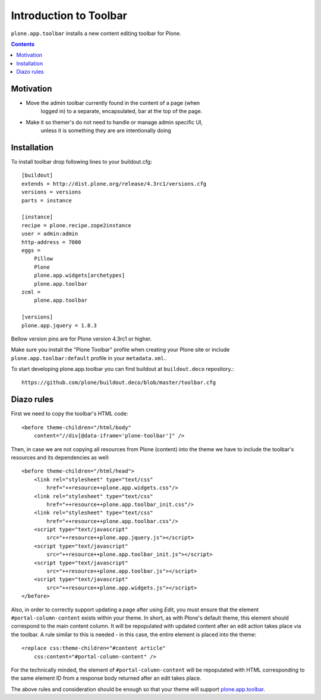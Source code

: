 =======================
Introduction to Toolbar
=======================

``plone.app.toolbar`` installs a new content editing toolbar for Plone.

.. contents::


Motivation
==========

- Move the admin toolbar currently found in the content of a page (when
    logged in) to a separate, encapsulated, bar at the top of the page.

- Make it so themer's do not need to handle or manage admin specific UI,
        unless it is something they are are intentionally doing


Installation
============

To install toolbar drop following lines to your buildout.cfg::

    [buildout]
    extends = http://dist.plone.org/release/4.3rc1/versions.cfg
    versions = versions
    parts = instance

    [instance]
    recipe = plone.recipe.zope2instance
    user = admin:admin
    http-address = 7000
    eggs =
        Pillow
        Plone
        plone.app.widgets[archetypes]
        plone.app.toolbar
    zcml =
        plone.app.toolbar

    [versions]
    plone.app.jquery = 1.8.3

Bellow version pins are for Plone version 4.3rc1 or higher.

Make sure you install the "Plone Toolbar" profile when creating your Plone site
or include ``plone.app.toolbar:default`` profile in your ``metadata.xml``..

To start developing plone.app.toolbar you can find buildout at
``buildout.deco`` repository.::
    
    https://github.com/plone/buildout.deco/blob/master/toolbar.cfg
    

Diazo rules
===========

First we need to copy the toolbar's HTML code::

    <before theme-children="/html/body"
        content="//div[@data-iframe='plone-toolbar']" />

Then, in case we are not copying all resources from Plone (content) into 
the theme we have to include the toolbar's resources and its dependencies
as well::

    <before theme-children="/html/head">
        <link rel="stylesheet" type="text/css"
            href="++resource++plone.app.widgets.css"/>
        <link rel="stylesheet" type="text/css"
            href="++resource++plone.app.toolbar_init.css"/>
        <link rel="stylesheet" type="text/css"
            href="++resource++plone.app.toolbar.css"/>
        <script type="text/javascript"
            src="++resource++plone.app.jquery.js"></script>
        <script type="text/javascript"
            src="++resource++plone.app.toolbar_init.js"></script>
        <script type="text/javascript"
            src="++resource++plone.app.toolbar.js"></script>
        <script type="text/javascript"
            src="++resource++plone.app.widgets.js"></script>
    </before>

Also, in order to correctly support updating a page after using `Edit`, you
must ensure that the element ``#portal-column-content`` exists within your
theme.  In short, as with Plone's default theme, this element should correspond
to the main content column. It will be repopulated with updated content after
an edit action takes place via the toolbar.  A rule similar to this is 
needed - in this case, the entire element is placed into the theme:: 

    <replace css:theme-children="#content article"
        css:content="#portal-column-content" />

For the technically minded, the element of
``#portal-column-content`` will be repopulated with HTML corresponding to the
same element ID from a response body returned after an edit takes place.

The above rules and consideration should be enough so that your theme 
will support `plone.app.toolbar`_.


.. _`buildout.deco`: https://github.com/plone/buildout.deco
.. _`plone.app.toolbar`: https://github.com/plone/plone.app.toolbar
.. _`issue tracker`: https://github.com/plone/mockup/issues?labels=toolbar
